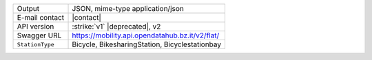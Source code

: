 .. bikesharing
      
======================     ==================================
Output                     JSON, mime-type application/json
E-mail contact             |contact|
API version                :strike:`v1` |deprecated|, v2
Swagger URL                https://mobility.api.opendatahub.bz.it/v2/flat/
:literal:`StationType`     Bicycle, BikesharingStation,
                           Bicyclestationbay
======================     ==================================

